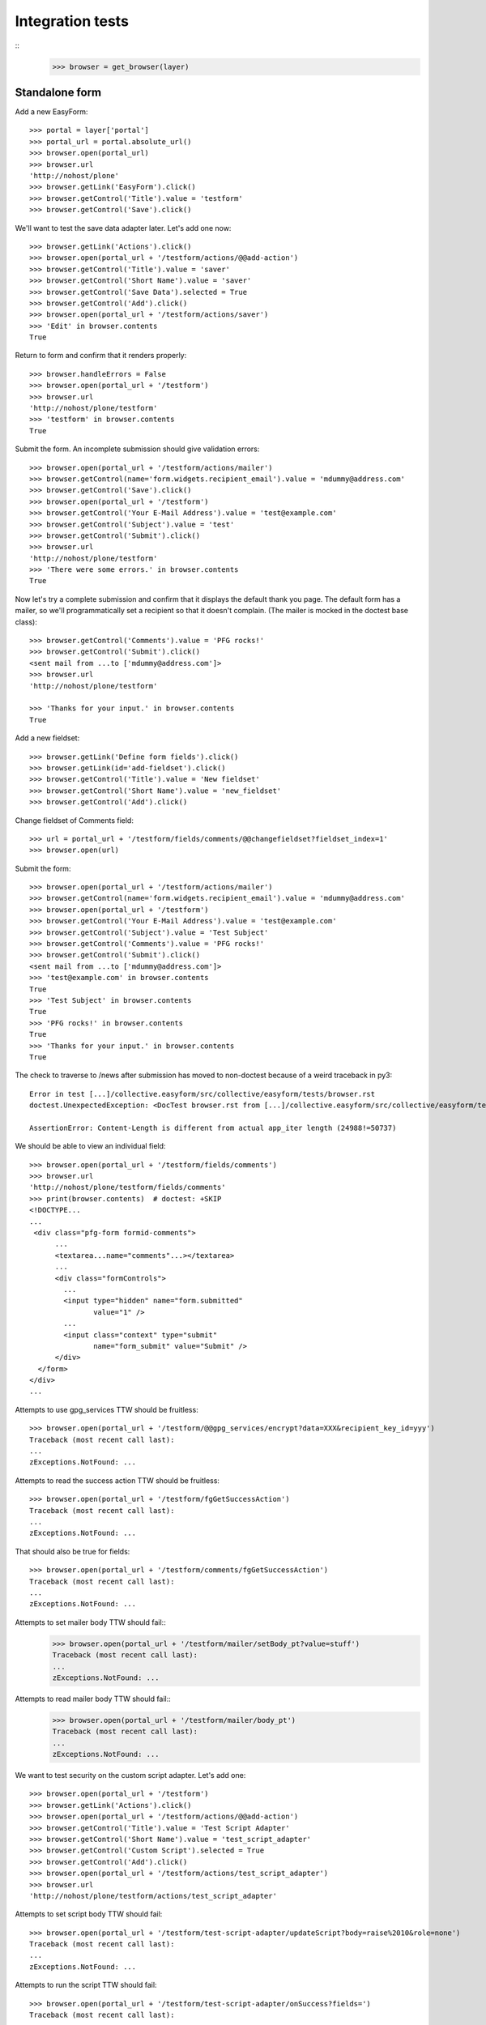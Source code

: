 Integration tests
=================

::
    >>> browser = get_browser(layer)

Standalone form
---------------

Add a new EasyForm::

    >>> portal = layer['portal']
    >>> portal_url = portal.absolute_url()
    >>> browser.open(portal_url)
    >>> browser.url
    'http://nohost/plone'
    >>> browser.getLink('EasyForm').click()
    >>> browser.getControl('Title').value = 'testform'
    >>> browser.getControl('Save').click()

We'll want to test the save data adapter later.
Let's add one now::

    >>> browser.getLink('Actions').click()
    >>> browser.open(portal_url + '/testform/actions/@@add-action')
    >>> browser.getControl('Title').value = 'saver'
    >>> browser.getControl('Short Name').value = 'saver'
    >>> browser.getControl('Save Data').selected = True
    >>> browser.getControl('Add').click()
    >>> browser.open(portal_url + '/testform/actions/saver')
    >>> 'Edit' in browser.contents
    True

Return to form and confirm that it renders properly::

    >>> browser.handleErrors = False
    >>> browser.open(portal_url + '/testform')
    >>> browser.url
    'http://nohost/plone/testform'
    >>> 'testform' in browser.contents
    True

Submit the form.  An incomplete submission should give validation errors::

    >>> browser.open(portal_url + '/testform/actions/mailer')
    >>> browser.getControl(name='form.widgets.recipient_email').value = 'mdummy@address.com'
    >>> browser.getControl('Save').click()
    >>> browser.open(portal_url + '/testform')
    >>> browser.getControl('Your E-Mail Address').value = 'test@example.com'
    >>> browser.getControl('Subject').value = 'test'
    >>> browser.getControl('Submit').click()
    >>> browser.url
    'http://nohost/plone/testform'
    >>> 'There were some errors.' in browser.contents
    True

Now let's try a complete submission and confirm that it displays the default
thank you page.  The default form has a mailer, so we'll programmatically set
a recipient so that it doesn't complain.  (The mailer is mocked in the doctest
base class)::

    >>> browser.getControl('Comments').value = 'PFG rocks!'
    >>> browser.getControl('Submit').click()
    <sent mail from ...to ['mdummy@address.com']>
    >>> browser.url
    'http://nohost/plone/testform'

    >>> 'Thanks for your input.' in browser.contents
    True

Add a new fieldset::

    >>> browser.getLink('Define form fields').click()
    >>> browser.getLink(id='add-fieldset').click()
    >>> browser.getControl('Title').value = 'New fieldset'
    >>> browser.getControl('Short Name').value = 'new_fieldset'
    >>> browser.getControl('Add').click()

Change fieldset of Comments field::

    >>> url = portal_url + '/testform/fields/comments/@@changefieldset?fieldset_index=1'
    >>> browser.open(url)

Submit the form::

    >>> browser.open(portal_url + '/testform/actions/mailer')
    >>> browser.getControl(name='form.widgets.recipient_email').value = 'mdummy@address.com'
    >>> browser.open(portal_url + '/testform')
    >>> browser.getControl('Your E-Mail Address').value = 'test@example.com'
    >>> browser.getControl('Subject').value = 'Test Subject'
    >>> browser.getControl('Comments').value = 'PFG rocks!'
    >>> browser.getControl('Submit').click()
    <sent mail from ...to ['mdummy@address.com']>
    >>> 'test@example.com' in browser.contents
    True
    >>> 'Test Subject' in browser.contents
    True
    >>> 'PFG rocks!' in browser.contents
    True
    >>> 'Thanks for your input.' in browser.contents
    True

The check to traverse to /news after submission has moved to non-doctest because of a weird traceback in py3::

    Error in test [...]/collective.easyform/src/collective/easyform/tests/browser.rst
    doctest.UnexpectedException: <DocTest browser.rst from [...]/collective.easyform/src/collective/easyform/tests/browser.rst:0 (95 examples)>

    AssertionError: Content-Length is different from actual app_iter length (24988!=50737)

We should be able to view an individual field::

    >>> browser.open(portal_url + '/testform/fields/comments')
    >>> browser.url
    'http://nohost/plone/testform/fields/comments'
    >>> print(browser.contents)  # doctest: +SKIP
    <!DOCTYPE...
    ...
     <div class="pfg-form formid-comments">
          ...
          <textarea...name="comments"...></textarea>
          ...
          <div class="formControls">
            ...
            <input type="hidden" name="form.submitted"
                   value="1" />
            ...
            <input class="context" type="submit"
                   name="form_submit" value="Submit" />
          </div>
      </form>
    </div>
    ...

Attempts to use gpg_services TTW should be fruitless::

    >>> browser.open(portal_url + '/testform/@@gpg_services/encrypt?data=XXX&recipient_key_id=yyy')
    Traceback (most recent call last):
    ...
    zExceptions.NotFound: ...

Attempts to read the success action TTW should be fruitless::

    >>> browser.open(portal_url + '/testform/fgGetSuccessAction')
    Traceback (most recent call last):
    ...
    zExceptions.NotFound: ...

That should also be true for fields::

    >>> browser.open(portal_url + '/testform/comments/fgGetSuccessAction')
    Traceback (most recent call last):
    ...
    zExceptions.NotFound: ...

Attempts to set mailer body TTW should fail::
    >>> browser.open(portal_url + '/testform/mailer/setBody_pt?value=stuff')
    Traceback (most recent call last):
    ...
    zExceptions.NotFound: ...

Attempts to read mailer body TTW should fail::
    >>> browser.open(portal_url + '/testform/mailer/body_pt')
    Traceback (most recent call last):
    ...
    zExceptions.NotFound: ...

We want to test security on the custom script adapter. Let's add one::

    >>> browser.open(portal_url + '/testform')
    >>> browser.getLink('Actions').click()
    >>> browser.open(portal_url + '/testform/actions/@@add-action')
    >>> browser.getControl('Title').value = 'Test Script Adapter'
    >>> browser.getControl('Short Name').value = 'test_script_adapter'
    >>> browser.getControl('Custom Script').selected = True
    >>> browser.getControl('Add').click()
    >>> browser.open(portal_url + '/testform/actions/test_script_adapter')
    >>> browser.url
    'http://nohost/plone/testform/actions/test_script_adapter'

Attempts to set script body TTW should fail::

    >>> browser.open(portal_url + '/testform/test-script-adapter/updateScript?body=raise%2010&role=none')
    Traceback (most recent call last):
    ...
    zExceptions.NotFound: ...

Attempts to run the script TTW should fail::

    >>> browser.open(portal_url + '/testform/test-script-adapter/onSuccess?fields=')
    Traceback (most recent call last):
    ...
    zExceptions.NotFound: ...

    >>> browser.open(portal_url + '/testform/test-script-adapter/scriptBody?fields=')
    Traceback (most recent call last):
    ...
    zExceptions.NotFound: ...

    >>> browser.open(portal_url + '/testform/test-script-adapter/executeCustomScript?fields=&form=&req=')
    Traceback (most recent call last):
    ...
    zExceptions.NotFound: ...

Attempts to use onSuccess TTW should fail::

    >>> browser.open(portal_url + '/testform/saver/onSuccess?fields=&request=')
    Traceback (most recent call last):
    ...
    zExceptions.NotFound: ...

Attempts to read our special member attributes TTW should fail::

    >>> browser.open(portal_url + '/testform/memberId')
    Traceback (most recent call last):
    ...
    zExceptions.NotFound: ...

    >>> browser.open(portal_url + '/testform/memberFullName')
    Traceback (most recent call last):
    ...
    zExceptions.NotFound: ...

    >>> browser.open(portal_url + '/testform/memberEmail')
    Traceback (most recent call last):
    ...
    zExceptions.NotFound: ...
